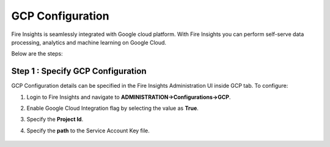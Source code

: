 GCP Configuration
=====

Fire Insights is seamlessly integrated with Google cloud platform. With Fire Insights you can perform self-serve data processing, analytics and machine learning on Google Cloud.

Below are the steps:


Step 1 : Specify GCP Configuration
----------

GCP Configuration details can be specified in the Fire Insights Administration UI inside GCP tab. To configure:

#. Login to Fire Insights and navigate to **ADMINISTRATION->Configurations->GCP**.
#. Enable Google Cloud Integration flag by selecting the value as **True**.
#. Specify the **Project Id**.
#. Specify the **path** to the Service Account Key file.

   .. figure:: ../../../_assets/gcp/gcp_enable.PNG
      :alt: GCP Configuration Details
      :width: 60%
